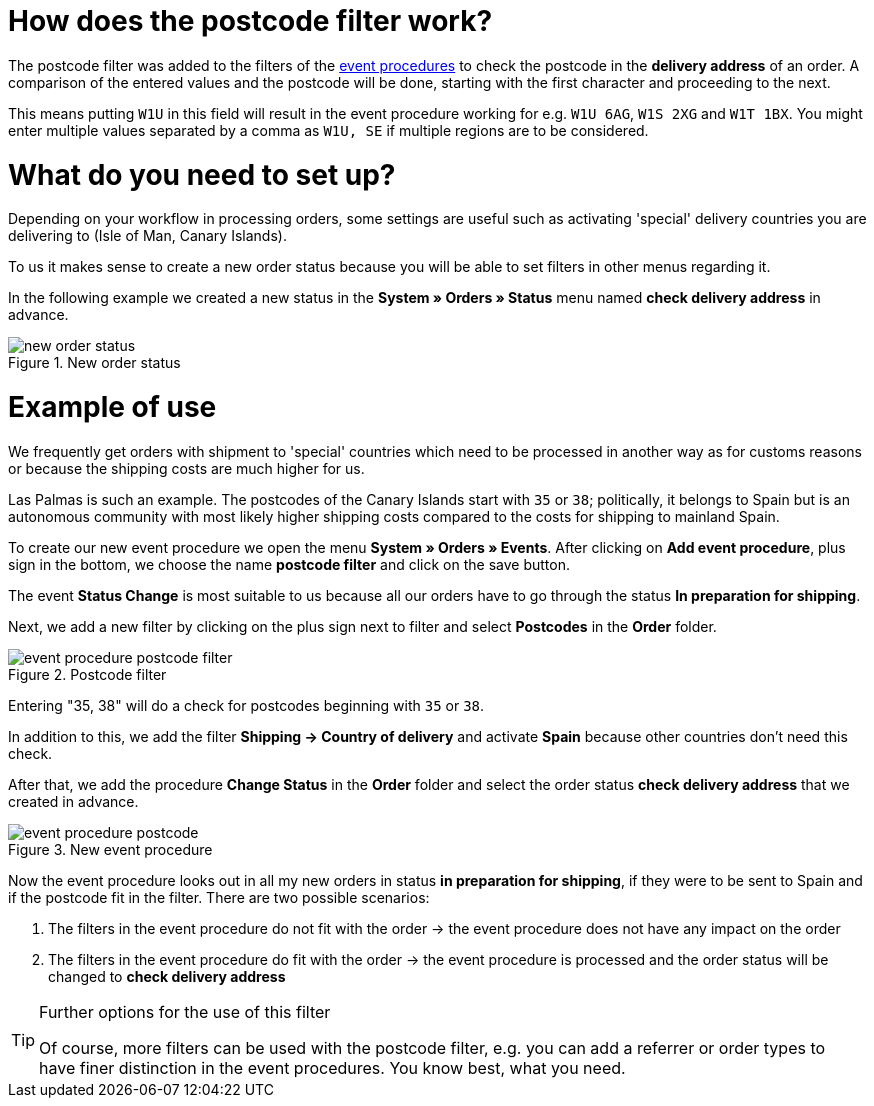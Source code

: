 :lang: en
:keywords: postcode, postcodes, filter, event procedures
:position: 70

= How does the postcode filter work?

The postcode filter was added to the filters of the link:https://knowledge.plentymarkets.com/en/basics/automation/event-procedures[event procedures^] to check the postcode in the *delivery address* of an order.
A comparison of the entered values and the postcode will be done, starting with the first character and proceeding to the next.

This means putting `W1U` in this field will result in the event procedure working for e.g. `W1U 6AG`, `W1S 2XG` and `W1T 1BX`.
You might enter multiple values separated by a comma as `W1U, SE` if multiple regions are to be considered.

= What do you need to set up?

Depending on your workflow in processing orders, some settings are useful such as activating 'special' delivery countries you are delivering to (Isle of Man, Canary Islands).

To us it makes sense to create a new order status because you will be able to set filters in other menus regarding it.

In the following example we created a new status in the *System » Orders » Status* menu named *check delivery address* in advance.

.New order status
image::_best-practice/order-processing/fulfillment/assets/new_order_status.png[]

= Example of use

We frequently get orders with shipment to 'special' countries which need to be processed in another way as for customs reasons or because the shipping costs are much higher for us.

Las Palmas is such an example. The postcodes of the Canary Islands start with `35` or `38`; politically, it belongs to Spain but is an autonomous community with most likely higher shipping costs compared to the costs for shipping to mainland Spain.

To create our new event procedure we open the menu *System » Orders » Events*. After clicking on *Add event procedure*, plus sign in the bottom, we choose the name *postcode filter* and click on the save button.

The event *Status Change* is most suitable to us because all our orders have to go through the status *In preparation for shipping*.

Next, we add a new filter by clicking on the plus sign next to filter and select *Postcodes* in the *Order* folder.

.Postcode filter
image::_best-practices/order-processing/fulfillment/assets/event_procedure_postcode_filter.png[]

Entering "35, 38" will do a check for postcodes beginning with `35` or `38`.

In addition to this, we add the filter  *Shipping -> Country of delivery* and activate *Spain* because other countries don't need this check.

After that, we add the procedure *Change Status* in the *Order* folder and select the order status *check delivery address* that we created in advance.


.New event procedure
image::_best-practices/order-processing/fulfillment/assets/event_procedure_postcode.png[]


Now the event procedure looks out in all my new orders in status *in preparation for shipping*, if they were to be sent to Spain and if the postcode fit in the filter.
There are two possible scenarios:

1. The filters in the event procedure do not fit with the order
  -> the event procedure does not have any impact on the order
2. The filters in the event procedure do fit with the order
  -> the event procedure is processed and the order status will be changed to  *check delivery address*


[TIP]
.Further options for the use of this filter
====
Of course, more filters can be used with the postcode filter, e.g. you can add a referrer or order types to have finer distinction in the event procedures. You know best, what you need.
====
